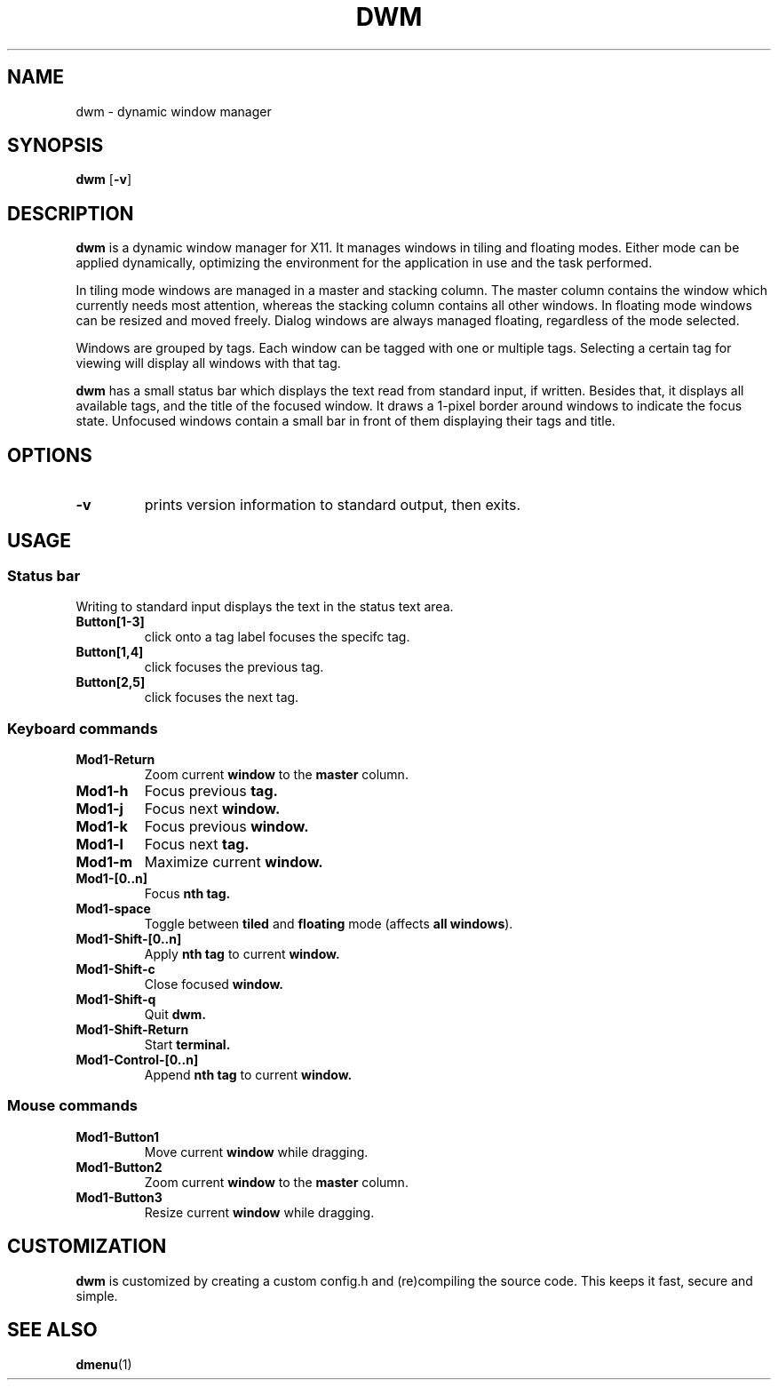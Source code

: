 .TH DWM 1 dwm-VERSION
.SH NAME
dwm \- dynamic window manager
.SH SYNOPSIS
.B dwm
.RB [ \-v ]
.SH DESCRIPTION
.B dwm
is a dynamic window manager for X11. It manages windows in tiling and floating
modes. Either mode can be applied dynamically, optimizing the environment for
the application in use and the task performed.
.P
In tiling mode windows are managed in a master and stacking column. The master
column contains the window which currently needs most attention, whereas the
stacking column contains all other windows. In floating mode windows can be
resized and moved freely. Dialog windows are always managed floating,
regardless of the mode selected.
.P
Windows are grouped by tags. Each window can be tagged with one or multiple
tags. Selecting a certain tag for viewing will display all windows with that
tag.
.P
.B dwm
has a small status bar which displays the text read from standard
input, if written. Besides that, it displays all available tags, and the title
of the focused window. It draws a 1-pixel border around windows to
indicate the focus state. Unfocused windows contain a small bar in front of
them displaying their tags and title.
.SH OPTIONS
.TP
.B \-v
prints version information to standard output, then exits.
.SH USAGE
.SS Status bar
.TP
Writing to standard input displays the text in the status text area.
.TP
.B Button[1-3]
click onto a tag label focuses the specifc tag.
.TP
.B Button[1,4]
click focuses the previous tag.
.TP
.B Button[2,5]
click focuses the next tag.
.SS Keyboard commands
.TP
.B Mod1-Return
Zoom current
.B window
to the 
.B master
column.
.TP
.B Mod1-h
Focus previous
.B tag.
.TP
.B Mod1-j
Focus next
.B window.
.TP
.B Mod1-k
Focus previous
.B window.
.TP
.B Mod1-l
Focus next
.B tag.
.TP
.B Mod1-m
Maximize current
.B window.
.TP
.B Mod1-[0..n]
Focus
.B nth tag.
.TP
.B Mod1-space
Toggle between
.B tiled
and
.B floating
mode (affects
.BR "all windows" ).
.TP
.B Mod1-Shift-[0..n]
Apply
.B nth tag
to current
.B window.
.TP
.B Mod1-Shift-c
Close focused
.B window.
.TP
.B Mod1-Shift-q
Quit
.B dwm.
.TP
.B Mod1-Shift-Return
Start
.B terminal.
.TP
.B Mod1-Control-[0..n]
Append
.B nth tag
to current
.B window.
.SS Mouse commands
.TP
.B Mod1-Button1
Move current
.B window
while dragging.
.TP
.B Mod1-Button2
Zoom current
.B window
to the 
.B master
column.
.TP
.B Mod1-Button3
Resize current
.B window
while dragging.
.SH CUSTOMIZATION
.B dwm
is customized by creating a custom config.h and (re)compiling the source
code. This keeps it fast, secure and simple.
.SH SEE ALSO
.BR dmenu (1)
